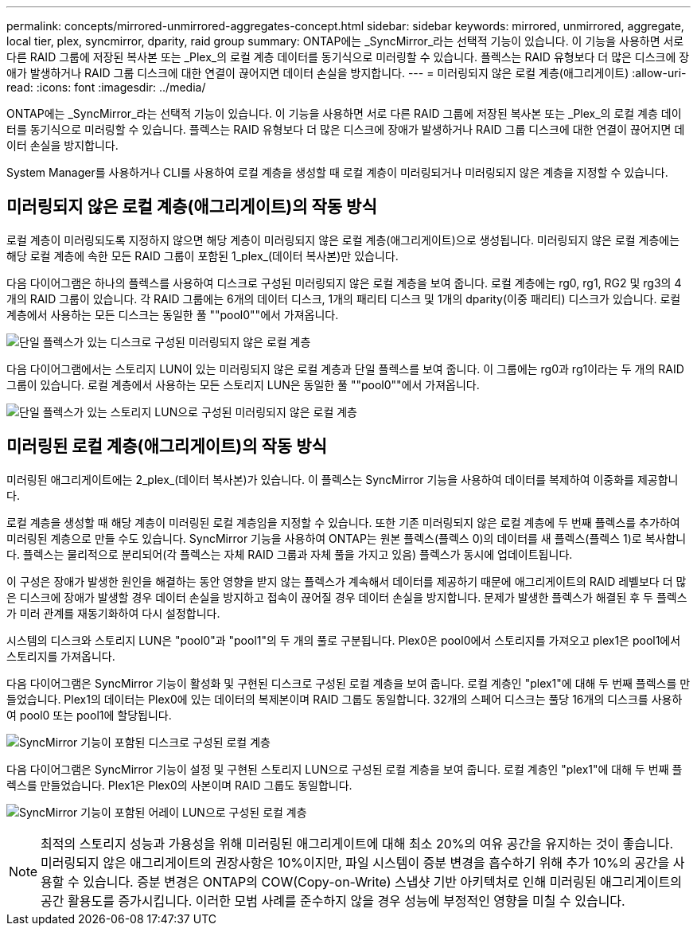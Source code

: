 ---
permalink: concepts/mirrored-unmirrored-aggregates-concept.html 
sidebar: sidebar 
keywords: mirrored, unmirrored, aggregate, local tier, plex, syncmirror, dparity, raid group 
summary: ONTAP에는 _SyncMirror_라는 선택적 기능이 있습니다. 이 기능을 사용하면 서로 다른 RAID 그룹에 저장된 복사본 또는 _Plex_의 로컬 계층 데이터를 동기식으로 미러링할 수 있습니다. 플렉스는 RAID 유형보다 더 많은 디스크에 장애가 발생하거나 RAID 그룹 디스크에 대한 연결이 끊어지면 데이터 손실을 방지합니다. 
---
= 미러링되지 않은 로컬 계층(애그리게이트)
:allow-uri-read: 
:icons: font
:imagesdir: ../media/


[role="lead"]
ONTAP에는 _SyncMirror_라는 선택적 기능이 있습니다. 이 기능을 사용하면 서로 다른 RAID 그룹에 저장된 복사본 또는 _Plex_의 로컬 계층 데이터를 동기식으로 미러링할 수 있습니다. 플렉스는 RAID 유형보다 더 많은 디스크에 장애가 발생하거나 RAID 그룹 디스크에 대한 연결이 끊어지면 데이터 손실을 방지합니다.

System Manager를 사용하거나 CLI를 사용하여 로컬 계층을 생성할 때 로컬 계층이 미러링되거나 미러링되지 않은 계층을 지정할 수 있습니다.



== 미러링되지 않은 로컬 계층(애그리게이트)의 작동 방식

로컬 계층이 미러링되도록 지정하지 않으면 해당 계층이 미러링되지 않은 로컬 계층(애그리게이트)으로 생성됩니다. 미러링되지 않은 로컬 계층에는 해당 로컬 계층에 속한 모든 RAID 그룹이 포함된 1_plex_(데이터 복사본)만 있습니다.

다음 다이어그램은 하나의 플렉스를 사용하여 디스크로 구성된 미러링되지 않은 로컬 계층을 보여 줍니다. 로컬 계층에는 rg0, rg1, RG2 및 rg3의 4개의 RAID 그룹이 있습니다. 각 RAID 그룹에는 6개의 데이터 디스크, 1개의 패리티 디스크 및 1개의 dparity(이중 패리티) 디스크가 있습니다. 로컬 계층에서 사용하는 모든 디스크는 동일한 풀 ""pool0""에서 가져옵니다.

image:drw-plexum-scrn-en-noscale.gif["단일 플렉스가 있는 디스크로 구성된 미러링되지 않은 로컬 계층"]

다음 다이어그램에서는 스토리지 LUN이 있는 미러링되지 않은 로컬 계층과 단일 플렉스를 보여 줍니다. 이 그룹에는 rg0과 rg1이라는 두 개의 RAID 그룹이 있습니다. 로컬 계층에서 사용하는 모든 스토리지 LUN은 동일한 풀 ""pool0""에서 가져옵니다.

image:unmirrored-aggregate-with-array-luns.gif["단일 플렉스가 있는 스토리지 LUN으로 구성된 미러링되지 않은 로컬 계층"]



== 미러링된 로컬 계층(애그리게이트)의 작동 방식

미러링된 애그리게이트에는 2_plex_(데이터 복사본)가 있습니다. 이 플렉스는 SyncMirror 기능을 사용하여 데이터를 복제하여 이중화를 제공합니다.

로컬 계층을 생성할 때 해당 계층이 미러링된 로컬 계층임을 지정할 수 있습니다. 또한 기존 미러링되지 않은 로컬 계층에 두 번째 플렉스를 추가하여 미러링된 계층으로 만들 수도 있습니다. SyncMirror 기능을 사용하여 ONTAP는 원본 플렉스(플렉스 0)의 데이터를 새 플렉스(플렉스 1)로 복사합니다. 플렉스는 물리적으로 분리되어(각 플렉스는 자체 RAID 그룹과 자체 풀을 가지고 있음) 플렉스가 동시에 업데이트됩니다.

이 구성은 장애가 발생한 원인을 해결하는 동안 영향을 받지 않는 플렉스가 계속해서 데이터를 제공하기 때문에 애그리게이트의 RAID 레벨보다 더 많은 디스크에 장애가 발생할 경우 데이터 손실을 방지하고 접속이 끊어질 경우 데이터 손실을 방지합니다. 문제가 발생한 플렉스가 해결된 후 두 플렉스가 미러 관계를 재동기화하여 다시 설정합니다.

시스템의 디스크와 스토리지 LUN은 "pool0"과 "pool1"의 두 개의 풀로 구분됩니다. Plex0은 pool0에서 스토리지를 가져오고 plex1은 pool1에서 스토리지를 가져옵니다.

다음 다이어그램은 SyncMirror 기능이 활성화 및 구현된 디스크로 구성된 로컬 계층을 보여 줍니다. 로컬 계층인 "plex1"에 대해 두 번째 플렉스를 만들었습니다. Plex1의 데이터는 Plex0에 있는 데이터의 복제본이며 RAID 그룹도 동일합니다. 32개의 스페어 디스크는 풀당 16개의 디스크를 사용하여 pool0 또는 pool1에 할당됩니다.

image:drw-plexm-scrn-en-noscale.gif["SyncMirror 기능이 포함된 디스크로 구성된 로컬 계층"]

다음 다이어그램은 SyncMirror 기능이 설정 및 구현된 스토리지 LUN으로 구성된 로컬 계층을 보여 줍니다. 로컬 계층인 "plex1"에 대해 두 번째 플렉스를 만들었습니다. Plex1은 Plex0의 사본이며 RAID 그룹도 동일합니다.

image:mirrored-aggregate-with-array-luns.gif["SyncMirror 기능이 포함된 어레이 LUN으로 구성된 로컬 계층"]


NOTE: 최적의 스토리지 성능과 가용성을 위해 미러링된 애그리게이트에 대해 최소 20%의 여유 공간을 유지하는 것이 좋습니다. 미러링되지 않은 애그리게이트의 권장사항은 10%이지만, 파일 시스템이 증분 변경을 흡수하기 위해 추가 10%의 공간을 사용할 수 있습니다. 증분 변경은 ONTAP의 COW(Copy-on-Write) 스냅샷 기반 아키텍처로 인해 미러링된 애그리게이트의 공간 활용도를 증가시킵니다. 이러한 모범 사례를 준수하지 않을 경우 성능에 부정적인 영향을 미칠 수 있습니다.

